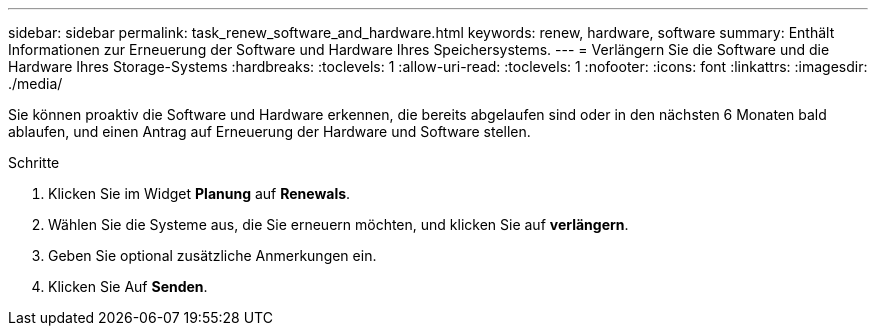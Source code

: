 ---
sidebar: sidebar 
permalink: task_renew_software_and_hardware.html 
keywords: renew, hardware, software 
summary: Enthält Informationen zur Erneuerung der Software und Hardware Ihres Speichersystems. 
---
= Verlängern Sie die Software und die Hardware Ihres Storage-Systems
:hardbreaks:
:toclevels: 1
:allow-uri-read: 
:toclevels: 1
:nofooter: 
:icons: font
:linkattrs: 
:imagesdir: ./media/


[role="lead"]
Sie können proaktiv die Software und Hardware erkennen, die bereits abgelaufen sind oder in den nächsten 6 Monaten bald ablaufen, und einen Antrag auf Erneuerung der Hardware und Software stellen.

.Schritte
. Klicken Sie im Widget *Planung* auf *Renewals*.
. Wählen Sie die Systeme aus, die Sie erneuern möchten, und klicken Sie auf *verlängern*.
. Geben Sie optional zusätzliche Anmerkungen ein.
. Klicken Sie Auf *Senden*.

